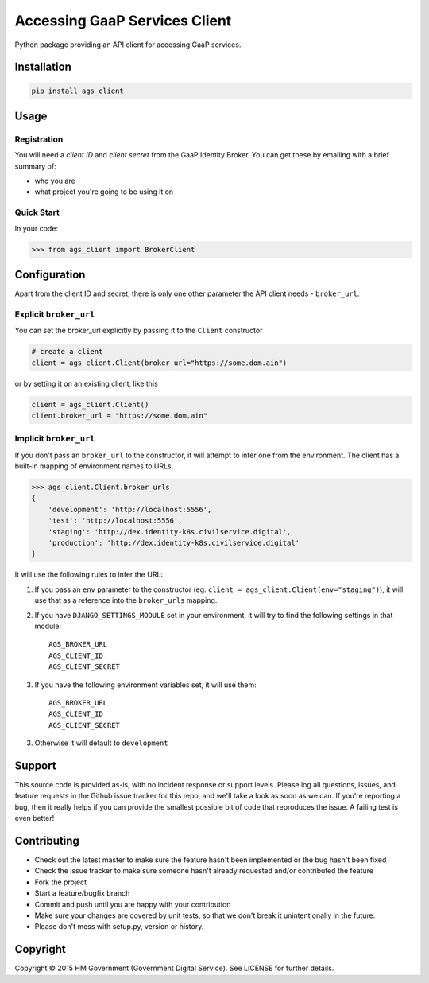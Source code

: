 Accessing GaaP Services Client
==============================

.. image:: https://travis-ci.org/crossgovernmentservices/ags_client_python.svg?branch=master
  :alt: Test result

Python package providing an API client for accessing GaaP services.


Installation
------------

.. code-block:: bash

    pip install ags_client


Usage
-----

Registration
~~~~~~~~~~~~

You will need a *client ID* and *client secret* from the GaaP Identity Broker.
You can get these by emailing with a brief summary of:

* who you are
* what project you're going to be using it on


Quick Start
~~~~~~~~~~~

In your code:

.. code-block:: python

    >>> from ags_client import BrokerClient



Configuration
-------------

Apart from the client ID and secret, there is only one other parameter the API
client needs - ``broker_url``.

Explicit ``broker_url``
~~~~~~~~~~~~~~~~~~~~~~~

You can set the broker_url explicitly by passing it to the ``Client``
constructor

.. code-block:: python

    # create a client
    client = ags_client.Client(broker_url="https://some.dom.ain")

or by setting it on an existing client, like this

.. code-block:: python

    client = ags_client.Client()
    client.broker_url = "https://some.dom.ain"

Implicit ``broker_url``
~~~~~~~~~~~~~~~~~~~~~~~

If you don't pass an ``broker_url`` to the constructor, it will attempt to infer
one from the environment. The client has a built-in mapping of environment names
to URLs.

.. code-block:: python

    >>> ags_client.Client.broker_urls
    {
        'development': 'http://localhost:5556',
        'test': 'http://localhost:5556',
        'staging': 'http://dex.identity-k8s.civilservice.digital',
        'production': 'http://dex.identity-k8s.civilservice.digital'
    }

It will use the following rules to infer the URL:

1. If you pass an ``env`` parameter to the constructor (eg:
   ``client = ags_client.Client(env="staging")``), it will
   use that as a reference into the ``broker_urls`` mapping.
2. If you have ``DJANGO_SETTINGS_MODULE`` set in your environment, it will try
   to find the following settings in that module::

    AGS_BROKER_URL
    AGS_CLIENT_ID
    AGS_CLIENT_SECRET
3. If you have the following environment variables set, it will use them::

    AGS_BROKER_URL
    AGS_CLIENT_ID
    AGS_CLIENT_SECRET
3. Otherwise it will default to ``development``


Support
-------

This source code is provided as-is, with no incident response or support levels.
Please log all questions, issues, and feature requests in the Github issue
tracker for this repo, and we'll take a look as soon as we can. If you're
reporting a bug, then it really helps if you can provide the smallest possible
bit of code that reproduces the issue. A failing test is even better!


Contributing
------------

* Check out the latest master to make sure the feature hasn't been implemented
  or the bug hasn't been fixed
* Check the issue tracker to make sure someone hasn't already requested
  and/or contributed the feature
* Fork the project
* Start a feature/bugfix branch
* Commit and push until you are happy with your contribution
* Make sure your changes are covered by unit tests, so that we don't break it
  unintentionally in the future.
* Please don't mess with setup.py, version or history.


Copyright
---------

Copyright |copy| 2015 HM Government (Government Digital Service). See
LICENSE for further details.

.. |copy| unicode:: 0xA9 .. copyright symbol
